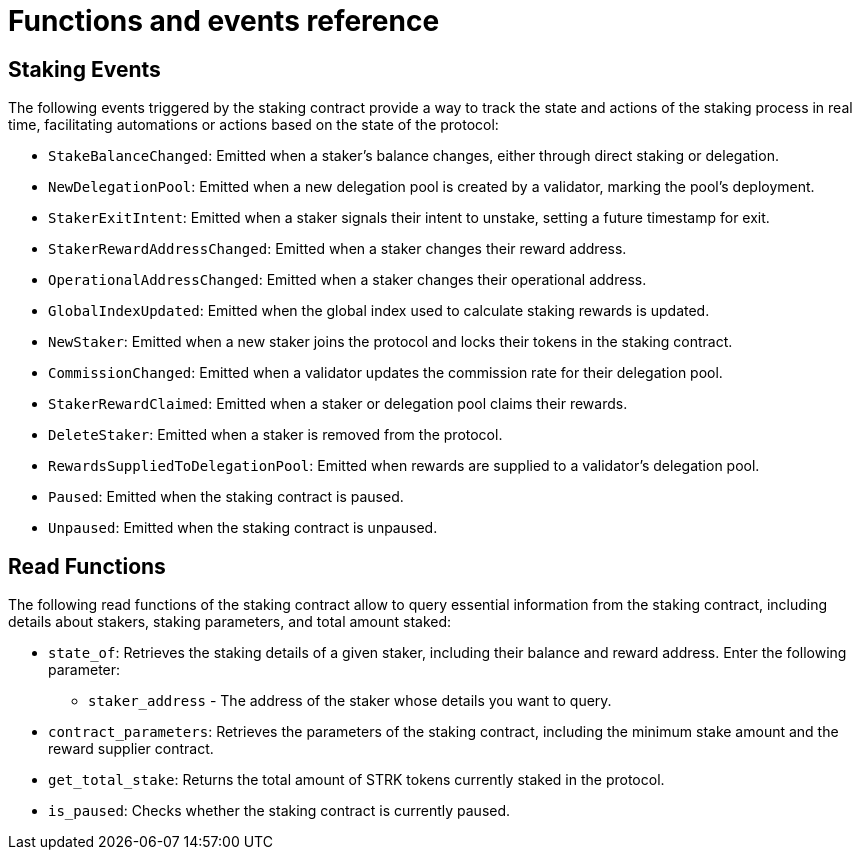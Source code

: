 [id="staking-events-and-read-functions"]
= Functions and events reference

// == Introduction

// Staking events provide critical information about changes in the staking process, such as balance updates, delegation pool creation, and exit intents. Read functions allow you to query important staking details. For a complete list of events and read functions, including keys and data, please refer to the official Starknet staking repository (link:https://github.com/starkware-libs/starknet-staking[Starknet Staking Repo]) and the spec file (link:https://github.com/starkware-libs/starknet-staking/blob/main/docs/spec.md[spec.md]).

== Staking Events

The following events triggered by the staking contract provide a way to track the state and actions of the staking process in real time, facilitating automations or actions based on the state of the protocol:

- `StakeBalanceChanged`: Emitted when a staker's balance changes, either through direct staking or delegation.
- `NewDelegationPool`: Emitted when a new delegation pool is created by a validator, marking the pool's deployment.
- `StakerExitIntent`: Emitted when a staker signals their intent to unstake, setting a future timestamp for exit.
- `StakerRewardAddressChanged`: Emitted when a staker changes their reward address.
- `OperationalAddressChanged`: Emitted when a staker changes their operational address.
- `GlobalIndexUpdated`: Emitted when the global index used to calculate staking rewards is updated.
- `NewStaker`: Emitted when a new staker joins the protocol and locks their tokens in the staking contract.
- `CommissionChanged`: Emitted when a validator updates the commission rate for their delegation pool.
- `StakerRewardClaimed`: Emitted when a staker or delegation pool claims their rewards.
- `DeleteStaker`: Emitted when a staker is removed from the protocol.
- `RewardsSuppliedToDelegationPool`: Emitted when rewards are supplied to a validator's delegation pool.
- `Paused`: Emitted when the staking contract is paused.
- `Unpaused`: Emitted when the staking contract is unpaused.

== Read Functions

The following read functions of the staking contract allow to query essential information from the staking contract, including details about stakers, staking parameters, and total amount staked:

// .Procedure

// . Using a Starknet block explorer, navigate to the staking.
// . In the contract interface, locate and select the relevant read function.
// . Enter the required parameters (if applicable).
// . Submit the query to retrieve the requested information.

// The following read functions are available:

- `state_of`: Retrieves the staking details of a given staker, including their balance and reward address.
  Enter the following parameter:
  * `staker_address` - The address of the staker whose details you want to query.

- `contract_parameters`: Retrieves the parameters of the staking contract, including the minimum stake amount and the reward supplier contract.

- `get_total_stake`: Returns the total amount of STRK tokens currently staked in the protocol.

- `is_paused`: Checks whether the staking contract is currently paused.
